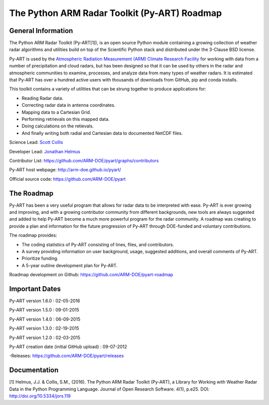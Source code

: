 The Python ARM Radar Toolkit (Py-ART) Roadmap
=============================================

General Information
-------------------
The Python ARM Radar Toolkit (Py-ART[1]), is an open source Python module containing a growing collection of weather radar algorithms and utilities build on top of the Scientific Python stack and distributed under the 3-Clause BSD license. 

Py-ART is used by the `Atmospheric Radiation Measurement (ARM) Climate Research Facility <http://www.arm.gov>`_ for working with data from a number of precipitation and cloud radars, but has been designed so that it can be used by others in the radar and atmospheric communities to examine, processes, and analyze data from many types of weather radars. It is estimated that Py-ART has over a hundred active users with thousands of downloads from GitHub, pip and conda installs.  

This toolkit contains a variety of utilities that can be strung together to produce applications
for:

* Reading Radar data.
* Correcting radar data in antenna coordinates.
* Mapping data to a Cartesian Grid.
* Performing retrievals on this mapped data.
* Doing calculations on the retievals.
* And finally writing both radial and Cartesian data to documented NetCDF files.

Science Lead: `Scott Collis <https://github.com/scollis>`_

Developer Lead: `Jonathan Helmus <https://github.com/jjhelmus>`_

Contributor List: https://github.com/ARM-DOE/pyart/graphs/contributors

Py-ART host webpage: http://arm-doe.github.io/pyart/

Official source code: https://github.com/ARM-DOE/pyart


The Roadmap
-----------

Py-ART has been a very useful program that allows for radar data to be interpreted with ease. Py-ART is ever growing and improving, and with a growing contributor community from different backgrounds, new tools are always suggested and added to help Py-ART become a much more powerful program for the radar community. A roadmap was creating to provide a plan and information for the future progression of Py-ART through DOE-funded and voluntary contributions.  

The roadmap provides:

* The coding statistics of Py-ART consisting of lines, files, and contributors.
* A survey providing information on user background, usage, suggested additions, and overall comments of Py-ART.
* Prioritize funding.
* A 5-year outline development plan for Py-ART.

Roadmap development on Github: https://github.com/ARM-DOE/pyart-roadmap

Important Dates
---------------

Py-ART version 1.6.0 : 02-05-2016

Py-ART version 1.5.0 : 09-01-2015

Py-ART version 1.4.0 : 06-09-2015

Py-ART version 1.3.0 : 02-19-2015

Py-ART version 1.2.0 : 02-03-2015

Py-ART creation date (initial GitHub upload) : 09-07-2012

-Releases: https://github.com/ARM-DOE/pyart/releases

Documentation
-------------

[1] Helmus, J.J. & Collis, S.M., (2016). The Python ARM Radar Toolkit (Py-ART), a Library for Working with Weather Radar Data in the Python Programming Language. Journal of Open Research Software. 4(1), p.e25. DOI: http://doi.org/10.5334/jors.119
